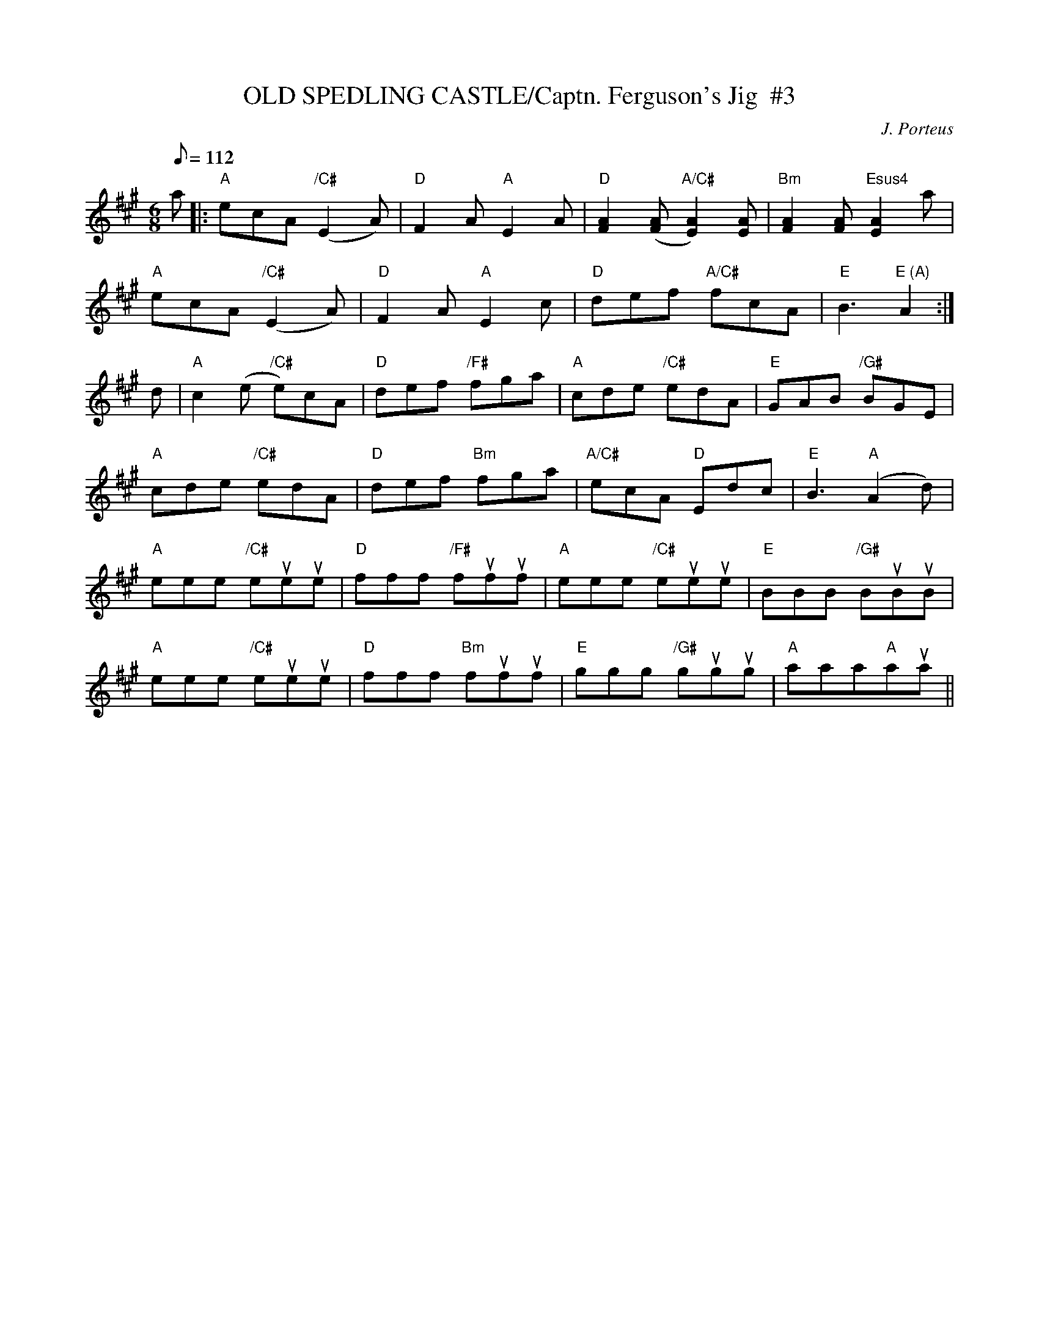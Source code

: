 X:20
T:OLD SPEDLING CASTLE/Captn. Ferguson's Jig  #3
M:6/8
L:1/8
Q:112
C:J. Porteus
R:JIG
K:A
a |: "A" ecA "/C#" (E2A) | "D" F2 A "A" E2 A | "D" [F2A2]  ([FA]  "A/C#"[E2A2]) [EA]| "Bm" [F2A2] [FA] "Esus4" [E2A2] a |!
"A" ecA "/C#" (E2A) | "D" F2 A "A" E2 c | "D" def "A/C#" fcA | "E" B3"E (A)"A2 :|!
d | "A" c2 (e "/C#" e)cA | "D" def "/F#"fga | "A" cde "/C#" edA | "E" GAB "/G#" BGE |!
"A" cde "/C#"edA | "D" def "Bm"  fga | "A/C#"  ecA "D" Edc|  "E" B3 "A"(A2d) |!
"A" eee "/C#"eueue | "D" fff "/F#"fufuf | "A" eee "/C#"eueue | "E" BBB "/G#" BuBuB |!
"A" eee "/C#" eueue | "D" fff "Bm" fufuf | "E" ggg "/G#" gugug | "A" aaa"A"aua ||
